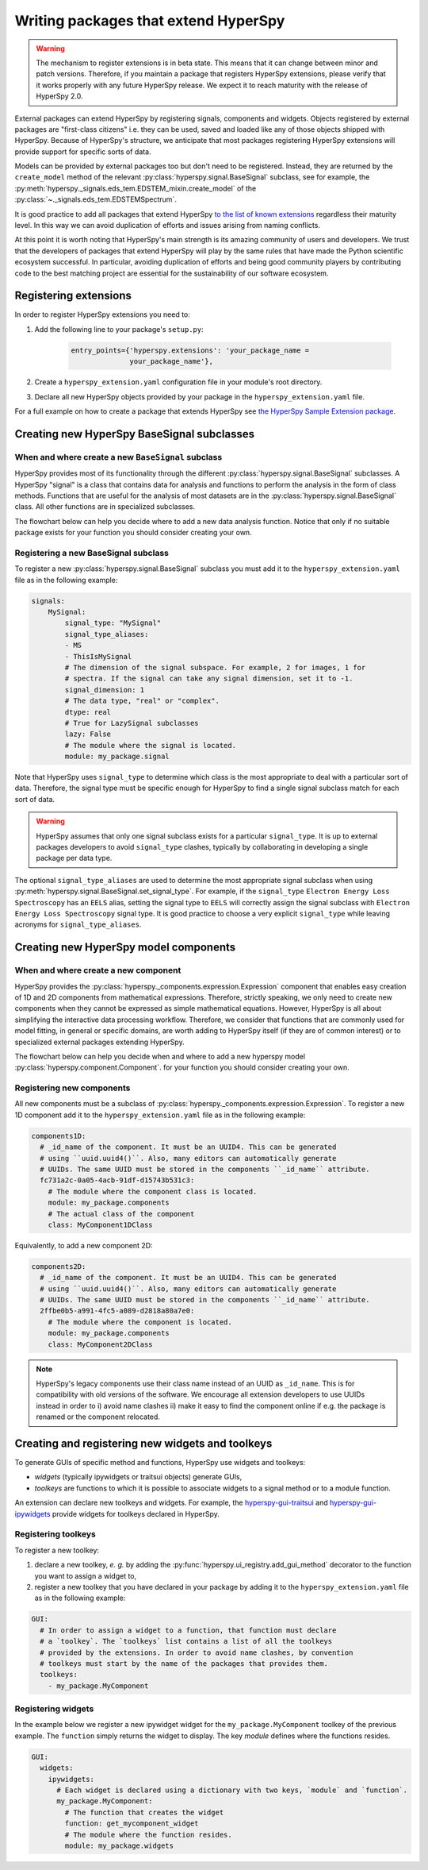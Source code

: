 

.. _writing_extensions-label:

Writing packages that extend HyperSpy
=====================================

.. versionadded:: 1.5
  External packages can extend HyperSpy by registering signals,
  components and widgets.

.. warning::
  The mechanism to register extensions is in beta state. This means that it can
  change between minor and patch versions. Therefore, if you maintain a package
  that registers HyperSpy extensions, please verify that it works properly with
  any future HyperSpy release. We expect it to reach maturity with the release
  of HyperSpy 2.0.

External packages can extend HyperSpy by registering signals, components and
widgets. Objects registered by external packages are "first-class citizens" i.e.
they can be used, saved and loaded like any of those objects shipped with
HyperSpy. Because of HyperSpy's structure, we anticipate that most packages
registering HyperSpy extensions will provide support for specific sorts of
data.

Models can be provided by external packages too but don't need to
be registered. Instead, they are returned by the ``create_model`` method of
the relevant :py:class:`hyperspy.signal.BaseSignal` subclass, see for example,
the :py:meth:`hyperspy._signals.eds_tem.EDSTEM_mixin.create_model` of the 
:py:class:`~._signals.eds_tem.EDSTEMSpectrum`.

It is good practice to add all packages that extend HyperSpy
`to the list of known extensions
<https://github.com/hyperspy/hyperspy-extensions-list>`_ regardless their
maturity level. In this way we can avoid duplication of efforts and issues
arising from naming conflicts.

At this point it is worth noting that HyperSpy's main strength is its amazing
community of users and developers. We trust that the developers of packages
that extend HyperSpy will play by the same rules that have made the Python
scientific ecosystem successful. In particular, avoiding duplication of
efforts and being good community players by contributing code to the best
matching project are essential for the sustainability of our software
ecosystem.

Registering extensions
----------------------

In order to register HyperSpy extensions you need to:

1. Add the following line to your package's ``setup.py``:

    .. code-block:: python

        entry_points={'hyperspy.extensions': 'your_package_name =
                      your_package_name'},
2. Create a ``hyperspy_extension.yaml`` configuration file in your
   module's root directory.
3. Declare all new HyperSpy objects provided by your package in the
   ``hyperspy_extension.yaml`` file.

For a full example on how to create a package that extends HyperSpy see
`the HyperSpy Sample Extension package
<https://github.com/hyperspy/hyperspy_sample_extension>`_.


Creating new HyperSpy BaseSignal subclasses
-------------------------------------------

When and where create a new ``BaseSignal`` subclass
^^^^^^^^^^^^^^^^^^^^^^^^^^^^^^^^^^^^^^^^^^^^^^^^^^^^^^

HyperSpy provides most of its functionality through the different
:py:class:`hyperspy.signal.BaseSignal`
subclasses. A HyperSpy "signal" is a class that contains data for analysis
and functions to perform the analysis in the form of class methods. Functions
that are useful for the analysis of most datasets are in the
:py:class:`hyperspy.signal.BaseSignal` class. All other functions are in
specialized subclasses.

The flowchart below can help you decide where to add
a new data analysis function. Notice that only if no suitable package exists
for your function you should consider creating your own.

.. mermaid::

   graph TD

     A(New function needed)
     B{Is it useful for data of any type and dimensions?}
     C(Contribute it to BaseSignal)
     D{Does an SignalxD for the required dimension exist in HyperSpy?}
     E[Contribute new SignalxD to HyperSpy]
     F{Is the function useful only for some sort of data?}
     G(Contribute it to SignalxD)
     H{Does an signal for that sort of data exists?}
     I(Contribute to package providing the relevant signal)
     J(Create you own package and signal subclass to host the funtion)
     A-->B
     B-- Yes -->C
     B-- No  -->D
     D-- Yes -->F
     D-- No  -->E
     E-->F
     F-- Yes -->H
     F-- No  -->G
     H-- Yes -->I
     H-- No -->J

Registering a new BaseSignal subclass
^^^^^^^^^^^^^^^^^^^^^^^^^^^^^^^^^^^^^

To register a new :py:class:`hyperspy.signal.BaseSignal` subclass you must add it to the
``hyperspy_extension.yaml`` file as in the following example:

.. code-block:: yaml

    signals:
        MySignal:
            signal_type: "MySignal"
            signal_type_aliases:
            - MS
            - ThisIsMySignal
            # The dimension of the signal subspace. For example, 2 for images, 1 for
            # spectra. If the signal can take any signal dimension, set it to -1.
            signal_dimension: 1
            # The data type, "real" or "complex".
            dtype: real
            # True for LazySignal subclasses
            lazy: False
            # The module where the signal is located.
            module: my_package.signal


Note that HyperSpy uses ``signal_type`` to determine which class is the most
appropriate to deal with a particular sort of data. Therefore, the signal type
must be specific enough for HyperSpy to find a single signal subclass
match for each sort of data.

.. warning::
    HyperSpy assumes that only one signal
    subclass exists for a particular ``signal_type``. It is up to external
    packages developers to avoid ``signal_type`` clashes, typically by collaborating
    in developing a single package per data type.

The optional ``signal_type_aliases`` are used to determine the most appropriate
signal subclass when using
:py:meth:`hyperspy.signal.BaseSignal.set_signal_type`.
For example, if the ``signal_type`` ``Electron Energy Loss Spectroscopy``
has an ``EELS`` alias, setting the signal type to ``EELS`` will correctly assign
the signal subclass with ``Electron Energy Loss Spectroscopy`` signal type.
It is good practice to choose a very explicit ``signal_type`` while leaving
acronyms for ``signal_type_aliases``.

Creating new HyperSpy model components
--------------------------------------

When and where create a new component
^^^^^^^^^^^^^^^^^^^^^^^^^^^^^^^^^^^^^^

HyperSpy provides the :py:class:`hyperspy._components.expression.Expression`
component that enables easy creation of 1D and 2D components from
mathematical expressions. Therefore, strictly speaking, we only need to
create new components when they cannot be expressed as simple mathematical
equations. However, HyperSpy is all about simplifying the interactive data
processing workflow. Therefore, we consider that functions that are commonly
used for model fitting, in general or specific domains, are worth adding to
HyperSpy itself (if they are of common interest) or to specialized external
packages extending HyperSpy.

The flowchart below can help you decide when and where to add
a new hyperspy model :py:class:`hyperspy.component.Component`.
for your function you should consider creating your own.

.. mermaid::

   graph TD

     A(New component needed)
     B{Can it be declared using Expression?}
     C{Can it be useful to other users?}
     D(Just use Expression)
     E[Create new component using Expression]
     F[Create new component from the scratch]
     G{Is it useful for general users?}
     H(Contribute it to HyperSpy)
     I{Does a suitable package for it exist?}
     J[Contribute it to the relevant package]
     K[Create your own package to host it]

     A-->B
     B-- Yes -->C
     B-- No  -->F
     C-- No  -->D
     C-- Yes -->E
     E-->G
     F-->G
     G-- Yes --> H
     G-- No  --> I
     I-- Yes --> J
     I-- No  --> K


Registering new components
^^^^^^^^^^^^^^^^^^^^^^^^^^

All new components must be a subclass of
:py:class:`hyperspy._components.expression.Expression`. To register a new
1D component add  it to the ``hyperspy_extension.yaml`` file as in the following
example:

.. code-block:: yaml

    components1D:
      # _id_name of the component. It must be an UUID4. This can be generated
      # using ``uuid.uuid4()``. Also, many editors can automatically generate
      # UUIDs. The same UUID must be stored in the components ``_id_name`` attribute.
      fc731a2c-0a05-4acb-91df-d15743b531c3:
        # The module where the component class is located.
        module: my_package.components
        # The actual class of the component
        class: MyComponent1DClass

Equivalently, to add a new component 2D:

.. code-block:: yaml

    components2D:
      # _id_name of the component. It must be an UUID4. This can be generated
      # using ``uuid.uuid4()``. Also, many editors can automatically generate
      # UUIDs. The same UUID must be stored in the components ``_id_name`` attribute.
      2ffbe0b5-a991-4fc5-a089-d2818a80a7e0:
        # The module where the component is located.
        module: my_package.components
        class: MyComponent2DClass

.. note::

  HyperSpy's legacy components use their class name instead of an UUID as
  ``_id_name``. This is for compatibility with old versions of the software. We
  encourage all extension developers to use UUIDs instead in order to i) avoid
  name clashes ii) make it easy to find the component online if e.g. the package
  is renamed or the component relocated.


Creating and registering new widgets and toolkeys
-------------------------------------------------

To generate GUIs of specific method and functions, HyperSpy use widgets and toolkeys:

* *widgets* (typically ipywidgets or traitsui objects) generate GUIs,
* *toolkeys* are functions to which it is possible to associate widgets to a signal 
  method or to a module function.

An extension can declare new toolkeys and widgets. For example, the 
`hyperspy-gui-traitsui <https://github.com/hyperspy/hyperspy_gui_traitsui>`_ and
`hyperspy-gui-ipywidgets <https://github.com/hyperspy/hyperspy_gui_ipywidgets>`_ 
provide widgets for toolkeys declared in HyperSpy.

Registering toolkeys
^^^^^^^^^^^^^^^^^^^^
To register a new toolkey:

1. declare a new toolkey, *e. g.* by adding the :py:func:`hyperspy.ui_registry.add_gui_method` 
   decorator to the function you want to assign a widget to,
2. register a new toolkey that you have declared in your package by adding it to
   the ``hyperspy_extension.yaml`` file as in the following example:


.. code-block:: yaml

    GUI:
      # In order to assign a widget to a function, that function must declare
      # a `toolkey`. The `toolkeys` list contains a list of all the toolkeys
      # provided by the extensions. In order to avoid name clashes, by convention
      # toolkeys must start by the name of the packages that provides them.
      toolkeys:
        - my_package.MyComponent


Registering widgets
^^^^^^^^^^^^^^^^^^^

In the example below we register a new ipywidget widget for the
``my_package.MyComponent`` toolkey of the previous example. The ``function``
simply returns the widget to display. The key *module* defines where the functions
resides.

.. code-block:: yaml

    GUI:
      widgets:
        ipywidgets:
          # Each widget is declared using a dictionary with two keys, `module` and `function`.
          my_package.MyComponent:
            # The function that creates the widget
            function: get_mycomponent_widget
            # The module where the function resides.
            module: my_package.widgets
